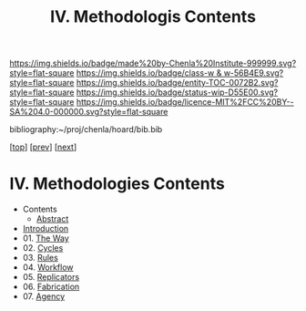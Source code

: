 #   -*- mode: org; fill-column: 60 -*-
#+STARTUP: showall
#+TITLE:   IV. Methodologis Contents

[[https://img.shields.io/badge/made%20by-Chenla%20Institute-999999.svg?style=flat-square]] 
[[https://img.shields.io/badge/class-w & w-56B4E9.svg?style=flat-square]]
[[https://img.shields.io/badge/entity-TOC-0072B2.svg?style=flat-square]]
[[https://img.shields.io/badge/status-wip-D55E00.svg?style=flat-square]]
[[https://img.shields.io/badge/licence-MIT%2FCC%20BY--SA%204.0-000000.svg?style=flat-square]]

bibliography:~/proj/chenla/hoard/bib.bib

[[[../index.org][top]]] [[[../03/index.org][prev]]] [[[../05/index.org][next]]]

* IV. Methodologies Contents
:PROPERTIES:
:CUSTOM_ID:
:Name:     /home/deerpig/proj/chenla/warp/04/index.org
:Created:  2018-04-19T17:39@Prek Leap (11.642600N-104.919210W)
:ID:       7aaebda4-0ce0-458d-ae16-8bb3ce499e09
:VER:      577406418.376323447
:GEO:      48P-491193-1287029-15
:BXID:     proj:BCF6-0554
:Class:    primer
:Entity:   toc
:Status:   wip
:Licence:  MIT/CC BY-SA 4.0
:END:

 - Contents
  - [[./abstract.org][Abstract]]
 - [[./intro.org][Introduction]]
 - 01. [[./01/index.org][The Way]]
 - 02. [[./02/index.org][Cycles]]
 - 03. [[./03/index.org][Rules]]
 - 04. [[./04/index.org][Workflow]]
 - 05. [[./05/index.org][Replicators]]
 - 06. [[./06/index.org][Fabrication]]
 - 07. [[./07/index.org][Agency]]



